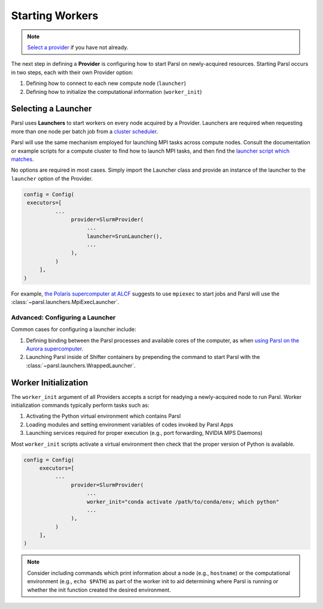 Starting Workers
================

.. note::

   `Select a provider <providers.html>`_ if you have not already.

The next step in defining a **Provider** is configuring how to start Parsl on
newly-acquired resources.
Starting Parsl occurs in two steps, each with their own Provider option:

1. Defining how to connect to each new compute node (``launcher``)
2. Defining how to initialize the computational information (``worker_init``)

Selecting a Launcher
--------------------

Parsl uses **Launchers** to start workers on every node acquired by a Provider.
Launchers are required when requesting more than one node per batch job from a
`cluster scheduler <providers.html#cluster-scheduler>`_.

Parsl will use the same mechanism employed for launching MPI tasks across compute nodes.
Consult the documentation or example scripts for a compute cluster to find how to launch MPI tasks,
and then find the `launcher script which matches <../../reference.html#launchers>`_.

No options are required in most cases.
Simply import the Launcher class and provide an instance of the launcher to the ``launcher`` option of the Provider.

.. code-block:: python

    config = Config(
     executors=[
              ...
                   provider=SlurmProvider(
                        ...
                        launcher=SrunLauncher(),
                        ...
                   ),
              )
         ],
    )

For example, `the Polaris supercomputer at ALCF <https://docs.alcf.anl.gov/polaris/running-jobs/#running-mpiopenmp-applications>`_
suggests to use ``mpiexec`` to start jobs
and Parsl will use the :class:`~parsl.launchers.MpiExecLauncher`.


Advanced: Configuring a Launcher
++++++++++++++++++++++++++++++++

Common cases for configuring a launcher include:

1. Defining binding between the Parsl processes and available cores of the computer,
   as when `using Parsl on the Aurora supercomputer <https://docs.alcf.anl.gov/aurora/workflows/parsl/#parsl-config-for-a-large-ensemble-of-single-tile-tasks-run-over-many-pbs-jobs>`_.
2. Launching Parsl inside of Shifter containers by prepending the command to start
   Parsl with the :class:`~parsl.launchers.WrappedLauncher`.


Worker Initialization
---------------------

The ``worker_init`` argument of all Providers accepts a script for readying a newly-acquired node to run Parsl.
Worker initialization commands typically perform tasks such as:

1. Activating the Python virtual environment which contains Parsl
2. Loading modules and setting environment variables of codes invoked by Parsl Apps
3. Launching services required for proper execution (e.g., port forwarding, NVIDIA MPS Daemons)

Most ``worker_init`` scripts activate a virtual environment then check that the proper
version of Python is available.

.. code-block:: python

    config = Config(
         executors=[
              ...
                   provider=SlurmProvider(
                        ...
                        worker_init="conda activate /path/to/conda/env; which python"
                        ...
                   ),
              )
         ],
    )

.. note::

    Consider including commands which print information about a node (e.g., ``hostname``)
    or the computational environment (e.g., ``echo $PATH``) as part of the worker init
    to aid determining where Parsl is running or whether the init function created the
    desired environment.
